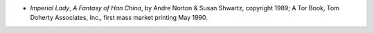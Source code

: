 .. title: Recent Reading
.. slug: 2005-05-30
.. date: 2005-05-30 00:00:00 UTC-05:00
.. tags: old blog,recent reading
.. category: oldblog
.. link: 
.. description: 
.. type: text


+ *Imperial Lady*, *A Fantasy of Han China*, by Andre Norton & Susan
  Shwartz, copyright 1989; A Tor Book, Tom Doherty Associates, Inc.,
  first mass market printing May 1990.
